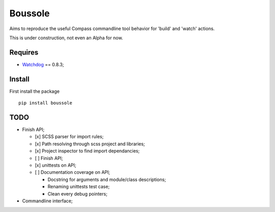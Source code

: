 .. _Watchdog: https://github.com/gorakhargosh/watchdog

========
Boussole
========

Aims to reproduce the useful Compass commandline tool behavior for 'build' and 'watch' actions.

This is under construction, not even an Alpha for now.

Requires
********

* `Watchdog`_ == 0.8.3;

Install
*******

First install the package ::

    pip install boussole

TODO
****

* Finish API;

  * [x] SCSS parser for import rules;
  * [x] Path resolving through scss project and libraries;
  * [x] Project inspector to find import dependancies;
  * [ ] Finish API;
  * [x] unittests on API;
  * [ ] Documentation coverage on API;
  
    * Docstring for arguments and module/class descriptions;
    * Renaming unittests test case;
    * Clean every debug pointers;

* Commandline interface;
